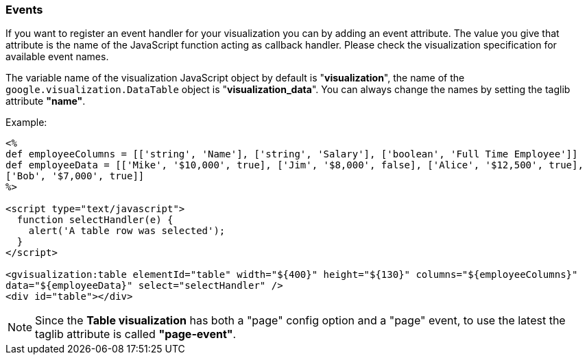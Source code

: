 [[events]]
=== Events
If you want to register an event handler for your visualization you can by adding an event attribute. The value you give that attribute is the name of the JavaScript function acting as callback handler. Please check the visualization specification for available event names.

The variable name of the visualization JavaScript object by default is "**visualization**",  the name of the `google.visualization.DataTable` object is "**visualization_data**". You can always change the names by setting the taglib attribute **"name"**.

.Example:

[source,groovy]
----
<%
def employeeColumns = [['string', 'Name'], ['string', 'Salary'], ['boolean', 'Full Time Employee']]
def employeeData = [['Mike', '$10,000', true], ['Jim', '$8,000', false], ['Alice', '$12,500', true],
['Bob', '$7,000', true]]
%>

<script type="text/javascript">
  function selectHandler(e) {
    alert('A table row was selected');
  }
</script>

<gvisualization:table elementId="table" width="${400}" height="${130}" columns="${employeeColumns}"
data="${employeeData}" select="selectHandler" />
<div id="table"></div>
----

[NOTE]
=====
Since the **Table visualization** has both a "page" config option and a "page" event, to use the latest the taglib attribute is called **"page-event"**.
=====